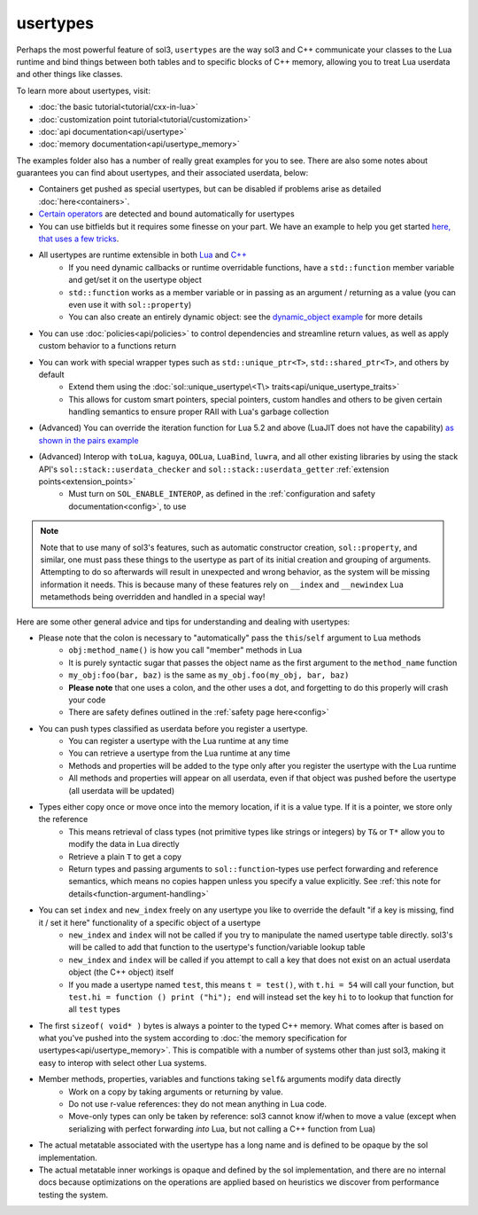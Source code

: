 usertypes
=========

Perhaps the most powerful feature of sol3, ``usertypes`` are the way sol3 and C++ communicate your classes to the Lua runtime and bind things between both tables and to specific blocks of C++ memory, allowing you to treat Lua userdata and other things like classes.

To learn more about usertypes, visit:

* :doc:`the basic tutorial<tutorial/cxx-in-lua>`
* :doc:`customization point tutorial<tutorial/customization>`
* :doc:`api documentation<api/usertype>`
* :doc:`memory documentation<api/usertype_memory>`

The examples folder also has a number of really great examples for you to see. There are also some notes about guarantees you can find about usertypes, and their associated userdata, below:

* Containers get pushed as special usertypes, but can be disabled if problems arise as detailed :doc:`here<containers>`.
* `Certain operators`_ are detected and bound automatically for usertypes
* You can use bitfields but it requires some finesse on your part. We have an example to help you get started `here, that uses a few tricks`_.
* All usertypes are runtime extensible in both `Lua`_ and `C++`_
	- If you need dynamic callbacks or runtime overridable functions, have a ``std::function`` member variable and get/set it on the usertype object
	- ``std::function`` works as a member variable or in passing as an argument / returning as a value (you can even use it with ``sol::property``)
	- You can also create an entirely dynamic object: see the `dynamic_object example`_ for more details
* You can use :doc:`policies<api/policies>` to control dependencies and streamline return values, as well as apply custom behavior to a functions return
* You can work with special wrapper types such as ``std::unique_ptr<T>``, ``std::shared_ptr<T>``, and others by default
    - Extend them using the :doc:`sol::unique_usertype\<T\> traits<api/unique_usertype_traits>`
    - This allows for custom smart pointers, special pointers, custom handles and others to be given certain handling semantics to ensure proper RAII with Lua's garbage collection
* (Advanced) You can override the iteration function for Lua 5.2 and above (LuaJIT does not have the capability) `as shown in the pairs example`_
* (Advanced) Interop with ``toLua``, ``kaguya``, ``OOLua``, ``LuaBind``, ``luwra``, and all other existing libraries by using the stack API's ``sol::stack::userdata_checker`` and ``sol::stack::userdata_getter`` :ref:`extension points<extension_points>`
    - Must turn on ``SOL_ENABLE_INTEROP``, as defined in the :ref:`configuration and safety documentation<config>`, to use

.. _usertype-special-features:
.. note::

	Note that to use many of sol3's features, such as automatic constructor creation, ``sol::property``, and similar, one must pass these things to the usertype as part of its initial creation and grouping of arguments. Attempting to do so afterwards will result in unexpected and wrong behavior, as the system will be missing information it needs. This is because many of these features rely on ``__index`` and ``__newindex`` Lua metamethods being overridden and handled in a special way!

Here are some other general advice and tips for understanding and dealing with usertypes:

* Please note that the colon is necessary to "automatically" pass the ``this``/``self`` argument to Lua methods
	- ``obj:method_name()`` is how you call "member" methods in Lua
	- It is purely syntactic sugar that passes the object name as the first argument to the ``method_name`` function
	- ``my_obj:foo(bar, baz)`` is the same as ``my_obj.foo(my_obj, bar, baz)``
	- **Please note** that one uses a colon, and the other uses a dot, and forgetting to do this properly will crash your code
	- There are safety defines outlined in the :ref:`safety page here<config>`
* You can push types classified as userdata before you register a usertype.
	- You can register a usertype with the Lua runtime at any time
	- You can retrieve a usertype from the Lua runtime at any time
	- Methods and properties will be added to the type only after you register the usertype with the Lua runtime
	- All methods and properties will appear on all userdata, even if that object was pushed before the usertype (all userdata will be updated)
* Types either copy once or move once into the memory location, if it is a value type. If it is a pointer, we store only the reference
	- This means retrieval of class types (not primitive types like strings or integers) by ``T&`` or ``T*`` allow you to modify the data in Lua directly
	- Retrieve a plain ``T`` to get a copy
	- Return types and passing arguments to ``sol::function``-types use perfect forwarding and reference semantics, which means no copies happen unless you specify a value explicitly. See :ref:`this note for details<function-argument-handling>`
*  You can set ``index`` and ``new_index`` freely on any usertype you like to override the default "if a key is missing, find it / set it here" functionality of a specific object of a usertype
	- ``new_index`` and ``index`` will not be called if you try to manipulate the named usertype table directly. sol3's will be called to add that function to the usertype's function/variable lookup table
	- ``new_index`` and ``index`` will be called if you attempt to call a key that does not exist on an actual userdata object (the C++ object) itself
	- If you made a usertype named ``test``, this means ``t = test()``, with ``t.hi = 54`` will call your function, but ``test.hi = function () print ("hi"); end`` will instead set the key ``hi`` to to lookup that function for all ``test`` types
* The first ``sizeof( void* )`` bytes is always a pointer to the typed C++ memory. What comes after is based on what you've pushed into the system according to :doc:`the memory specification for usertypes<api/usertype_memory>`. This is compatible with a number of systems other than just sol3, making it easy to interop with select other Lua systems.
* Member methods, properties, variables and functions taking ``self&`` arguments modify data directly
	- Work on a copy by taking arguments or returning by value.
	- Do not use r-value references: they do not mean anything in Lua code.
	- Move-only types can only be taken by reference: sol3 cannot know if/when to move a value (except when serializing with perfect forwarding *into* Lua, but not calling a C++ function from Lua)
* The actual metatable associated with the usertype has a long name and is defined to be opaque by the sol implementation.
* The actual metatable inner workings is opaque and defined by the sol implementation, and there are no internal docs because optimizations on the operations are applied based on heuristics we discover from performance testing the system.

.. _here, that uses a few tricks: https://github.com/ThePhD/sol2/blob/develop/examples/usertype_bitfields.cpp
.. _Lua: https://github.com/ThePhD/sol2/blob/develop/examples/usertype_advanced.cpp#L81
.. _C++: https://github.com/ThePhD/sol2/blob/develop/examples/usertype_simple.cpp#L51
.. _Certain operators: https://github.com/ThePhD/sol2/blob/develop/examples/usertype_automatic_operators.cpp
.. _dynamic_object example: https://github.com/ThePhD/sol2/blob/develop/examples/dynamic_object.cpp
.. _as shown in the pairs example: https://github.com/ThePhD/sol2/blob/develop/examples/pairs.cpp
